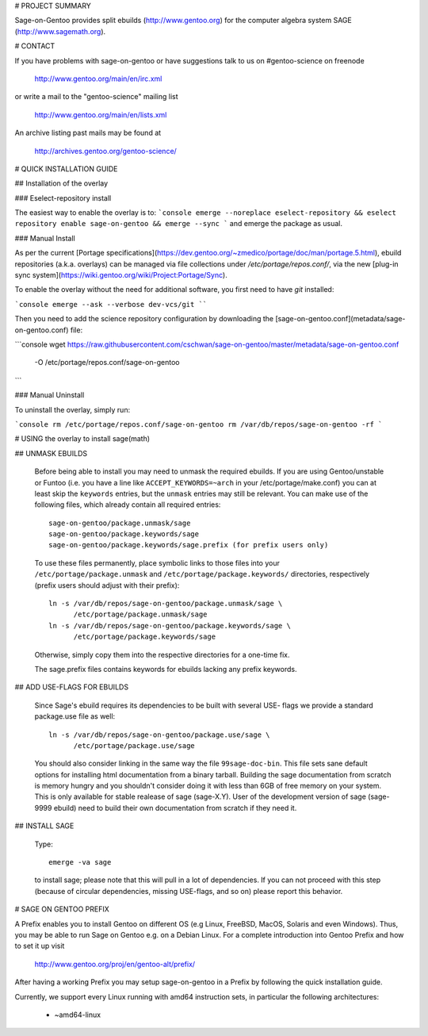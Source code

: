 # PROJECT SUMMARY

Sage-on-Gentoo provides split ebuilds (http://www.gentoo.org) for the computer
algebra system SAGE (http://www.sagemath.org).

# CONTACT

If you have problems with sage-on-gentoo or have suggestions talk to us on
#gentoo-science on freenode

  http://www.gentoo.org/main/en/irc.xml

or write a mail to the "gentoo-science" mailing list

  http://www.gentoo.org/main/en/lists.xml

An archive listing past mails may be found at

  http://archives.gentoo.org/gentoo-science/

# QUICK INSTALLATION GUIDE

## Installation of the overlay

### Eselect-repository install

The easiest way to enable the overlay is to:
```console
emerge --noreplace eselect-repository && eselect repository enable sage-on-gentoo && emerge --sync
```
and emerge the package as usual.

### Manual Install

As per the current [Portage specifications](https://dev.gentoo.org/~zmedico/portage/doc/man/portage.5.html), ebuild repositories (a.k.a. overlays) can be managed via file collections under `/etc/portage/repos.conf/`, via the new [plug-in sync system](https://wiki.gentoo.org/wiki/Project:Portage/Sync).

To enable the overlay without the need for additional software, you first need to have `git` installed:

```console
emerge --ask --verbose dev-vcs/git
````

Then you need to add the science repository configuration by downloading the [sage-on-gentoo.conf](metadata/sage-on-gentoo.conf) file:

```console
wget https://raw.githubusercontent.com/cschwan/sage-on-gentoo/master/metadata/sage-on-gentoo.conf \
	-O /etc/portage/repos.conf/sage-on-gentoo
```

### Manual Uninstall

To uninstall the overlay, simply run:

```console
rm /etc/portage/repos.conf/sage-on-gentoo
rm /var/db/repos/sage-on-gentoo -rf
```

# USING the overlay to install sage(math)

## UNMASK EBUILDS

   Before being able to install you may need to unmask the required ebuilds. If
   you are using Gentoo/unstable or Funtoo (i.e. you have a line like
   ``ACCEPT_KEYWORDS=~arch`` in your /etc/portage/make.conf) you can at least
   skip the ``keywords`` entries, but the ``unmask`` entries may still be
   relevant. You can make use of the following files, which already contain all
   required entries::

     sage-on-gentoo/package.unmask/sage
     sage-on-gentoo/package.keywords/sage
     sage-on-gentoo/package.keywords/sage.prefix (for prefix users only)

   To use these files permanently, place symbolic links to those files into your
   ``/etc/portage/package.unmask`` and ``/etc/portage/package.keywords/``
   directories, respectively (prefix users should adjust with their prefix)::

     ln -s /var/db/repos/sage-on-gentoo/package.unmask/sage \
           /etc/portage/package.unmask/sage
     ln -s /var/db/repos/sage-on-gentoo/package.keywords/sage \
           /etc/portage/package.keywords/sage

   Otherwise, simply copy them into the respective directories for a one-time
   fix.

   The sage.prefix files contains keywords for ebuilds lacking any prefix 
   keywords.

## ADD USE-FLAGS FOR EBUILDS

   Since Sage's ebuild requires its dependencies to be built with several USE-
   flags we provide a standard package.use file as well::

     ln -s /var/db/repos/sage-on-gentoo/package.use/sage \
           /etc/portage/package.use/sage

   You should also consider linking in the same way the file ``99sage-doc-bin``.
   This file sets sane default options for installing html documentation from a binary
   tarball. Building the sage documentation from scratch is memory hungry and you
   shouldn't consider doing it with less than 6GB of free memory on your system.
   This is only available for stable realease of sage (sage-X.Y). User of the development
   version of sage (sage-9999 ebuild) need to build their own documentation from scratch
   if they need it.

## INSTALL SAGE

   Type::

     emerge -va sage

   to install sage; please note that this will pull in a lot of dependencies. If
   you can not proceed with this step (because of circular dependencies, missing
   USE-flags, and so on) please report this behavior.

# SAGE ON GENTOO PREFIX

A Prefix enables you to install Gentoo on different OS (e.g Linux, FreeBSD,
MacOS, Solaris and even Windows). Thus, you may be able to run Sage on Gentoo
e.g. on a Debian Linux. For a complete introduction into Gentoo Prefix and how
to set it up visit

  http://www.gentoo.org/proj/en/gentoo-alt/prefix/

After having a working Prefix you may setup sage-on-gentoo in a Prefix by
following the quick installation guide.

Currently, we support every Linux running with amd64 instruction sets, in
particular the following architectures:

  - ~amd64-linux
